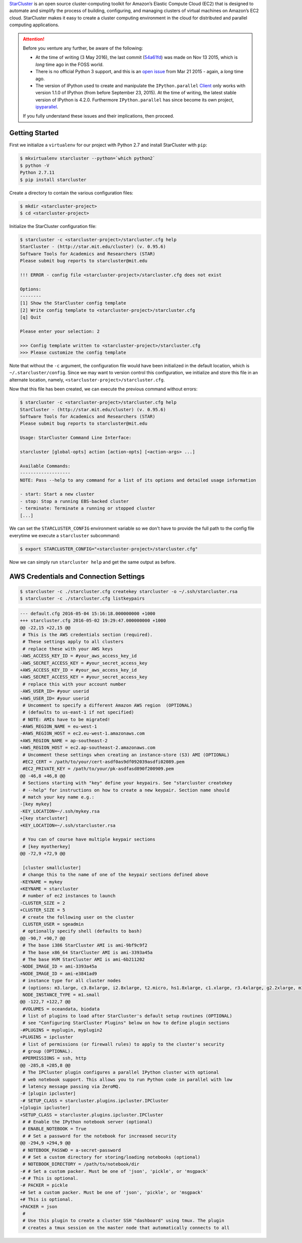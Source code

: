 .. title: Setting up a IPython Parallel Cluster on Amazon EC2 with StarCluster
.. slug: setting-up-a-ipython-parallel-cluster-on-amazon-ec2-with-starcluster
.. date: 2016-05-03 22:55:55 UTC+10:00
.. tags: python, ipython, starcluster, distributed computing, amazon aws, amazon ec2, virtualenv, pip
.. category: coding
.. link: 
.. description: 
.. type: text

StarCluster_ is an open source cluster-computing toolkit for Amazon’s Elastic 
Compute Cloud (EC2) that is designed to automate and simplify the process of 
building, configuring, and managing clusters of virtual machines on Amazon’s
EC2 cloud. StarCluster makes it easy to create a cluster computing environment
in the cloud for distributed and parallel computing applications.

.. TEASER_END

..  attention:: Before you venture any further, be aware of the following:

    - At the time of writing (3 May 2016), the last commit (54a61fd_) was made
      on Nov 13 2015, which is *long* time ago in the FOSS world.
    - There is no official Python 3 support, and this is an `open issue`_ from
      Mar 21 2015 - again, a *long* time ago.
    - The version of IPython used to create and manipulate the ``IPython.parallel`` 
      Client_ only works with version 1.1.0 of IPython (from before September 
      23, 2015). At the time of writing, the latest stable version of IPython 
      is 4.2.0. Furthermore ``IPython.parallel`` has since become its own 
      project, ipyparallel_.

    If you fully understand these issues and their implications, then proceed.

Getting Started
---------------

First we initialize a ``virtualenv`` for our project with Python 2.7 and install
StarCluster with ``pip``:

..  code:: console

    $ mkvirtualenv starcluster --python=`which python2`
    $ python -V
    Python 2.7.11
    $ pip install starcluster

Create a directory to contain the various configuration files:

..  code:: console

    $ mkdir <starcluster-project>
    $ cd <starcluster-project>

Initialize the StarCluster configuration file:

..  code:: console

    $ starcluster -c <starcluster-project>/starcluster.cfg help
    StarCluster - (http://star.mit.edu/cluster) (v. 0.95.6)
    Software Tools for Academics and Researchers (STAR)
    Please submit bug reports to starcluster@mit.edu

    !!! ERROR - config file <starcluster-project>/starcluster.cfg does not exist

    Options:
    --------
    [1] Show the StarCluster config template
    [2] Write config template to <starcluster-project>/starcluster.cfg
    [q] Quit

    Please enter your selection: 2

    >>> Config template written to <starcluster-project>/starcluster.cfg
    >>> Please customize the config template

Note that without the ``-c`` argument, the configuration file would have been
initialized in the default location, which is ``~/.starcluster/config``. Since
we may want to version control this configuration, we initialize and store 
this file in an alternate location, namely, ``<starcluster-project>/starcluster.cfg``.

Now that this file has been created, we can execute the previous command without
errors:

..  code:: console

    $ starcluster -c <starcluster-project>/starcluster.cfg help
    StarCluster - (http://star.mit.edu/cluster) (v. 0.95.6)
    Software Tools for Academics and Researchers (STAR)
    Please submit bug reports to starcluster@mit.edu

    Usage: StarCluster Command Line Interface:

    starcluster [global-opts] action [action-opts] [<action-args> ...]

    Available Commands:
    -------------------
    NOTE: Pass --help to any command for a list of its options and detailed usage information

    - start: Start a new cluster
    - stop: Stop a running EBS-backed cluster
    - terminate: Terminate a running or stopped cluster
    [...]

We can set the ``STARCLUSTER_CONFIG`` environment variable so we don't have to
provide the full path to the config file everytime we execute a ``starcluster``
subcommand:

..  code:: console

    $ export STARCLUSTER_CONFIG="<starcluster-project>/starcluster.cfg"

Now we can simply run ``starcluster help`` and get the same output as before.

AWS Credentials and Connection Settings
---------------------------------------

..  code:: console

    $ starcluster -c ./starcluster.cfg createkey starcluster -o ~/.ssh/starcluster.rsa
    $ starcluster -c ./starcluster.cfg listkeypairs

..  code:: diff

    --- default.cfg 2016-05-04 15:16:18.000000000 +1000
    +++ starcluster.cfg 2016-05-02 19:29:47.000000000 +1000
    @@ -22,15 +22,15 @@
     # This is the AWS credentials section (required).
     # These settings apply to all clusters
     # replace these with your AWS keys
    -AWS_ACCESS_KEY_ID = #your_aws_access_key_id
    -AWS_SECRET_ACCESS_KEY = #your_secret_access_key
    +AWS_ACCESS_KEY_ID = #your_aws_access_key_id
    +AWS_SECRET_ACCESS_KEY = #your_secret_access_key
     # replace this with your account number
    -AWS_USER_ID= #your userid
    +AWS_USER_ID= #your userid
     # Uncomment to specify a different Amazon AWS region  (OPTIONAL)
     # (defaults to us-east-1 if not specified)
     # NOTE: AMIs have to be migrated!
    -#AWS_REGION_NAME = eu-west-1
    -#AWS_REGION_HOST = ec2.eu-west-1.amazonaws.com
    +AWS_REGION_NAME = ap-southeast-2
    +AWS_REGION_HOST = ec2.ap-southeast-2.amazonaws.com
     # Uncomment these settings when creating an instance-store (S3) AMI (OPTIONAL)
     #EC2_CERT = /path/to/your/cert-asdf0as9df092039asdfi02089.pem
     #EC2_PRIVATE_KEY = /path/to/your/pk-asdfasd890f200909.pem
    @@ -46,8 +46,8 @@
     # Sections starting with "key" define your keypairs. See "starcluster createkey
     # --help" for instructions on how to create a new keypair. Section name should
     # match your key name e.g.:
    -[key mykey]
    -KEY_LOCATION=~/.ssh/mykey.rsa
    +[key starcluster]
    +KEY_LOCATION=~/.ssh/starcluster.rsa

     # You can of course have multiple keypair sections
     # [key myotherkey]
    @@ -72,9 +72,9 @@

     [cluster smallcluster]
     # change this to the name of one of the keypair sections defined above
    -KEYNAME = mykey
    +KEYNAME = starcluster
     # number of ec2 instances to launch
    -CLUSTER_SIZE = 2
    +CLUSTER_SIZE = 5
     # create the following user on the cluster
     CLUSTER_USER = sgeadmin
     # optionally specify shell (defaults to bash)
    @@ -90,7 +90,7 @@
     # The base i386 StarCluster AMI is ami-9bf9c9f2
     # The base x86_64 StarCluster AMI is ami-3393a45a
     # The base HVM StarCluster AMI is ami-6b211202
    -NODE_IMAGE_ID = ami-3393a45a
    +NODE_IMAGE_ID = ami-e3841ad9
     # instance type for all cluster nodes
     # (options: m3.large, c3.8xlarge, i2.8xlarge, t2.micro, hs1.8xlarge, c1.xlarge, r3.4xlarge, g2.2xlarge, m1.small, c1.medium, m3.2xlarge, c3.2xlarge, m2.xlarge, m2.2xlarge, t2.small, r3.2xlarge, t1.micro, cr1.8xlarge, r3.8xlarge, cc1.4xlarge, m1.medium, r3.large, c3.xlarge, i2.xlarge, m3.medium, cc2.8xlarge, m1.large, cg1.4xlarge, i2.2xlarge, c3.large, i2.4xlarge, c3.4xlarge, r3.xlarge, t2.medium, hi1.4xlarge, m2.4xlarge, m1.xlarge, m3.xlarge)
     NODE_INSTANCE_TYPE = m1.small
    @@ -122,7 +122,7 @@
     #VOLUMES = oceandata, biodata
     # list of plugins to load after StarCluster's default setup routines (OPTIONAL)
     # see "Configuring StarCluster Plugins" below on how to define plugin sections
    -#PLUGINS = myplugin, myplugin2
    +PLUGINS = ipcluster
     # list of permissions (or firewall rules) to apply to the cluster's security
     # group (OPTIONAL).
     #PERMISSIONS = ssh, http
    @@ -285,8 +285,8 @@
     # The IPCluster plugin configures a parallel IPython cluster with optional
     # web notebook support. This allows you to run Python code in parallel with low
     # latency message passing via ZeroMQ.
    -# [plugin ipcluster]
    -# SETUP_CLASS = starcluster.plugins.ipcluster.IPCluster
    +[plugin ipcluster]
    +SETUP_CLASS = starcluster.plugins.ipcluster.IPCluster
     # # Enable the IPython notebook server (optional)
     # ENABLE_NOTEBOOK = True
     # # Set a password for the notebook for increased security
    @@ -294,9 +294,9 @@
     # NOTEBOOK_PASSWD = a-secret-password
     # # Set a custom directory for storing/loading notebooks (optional)
     # NOTEBOOK_DIRECTORY = /path/to/notebook/dir
    -# # Set a custom packer. Must be one of 'json', 'pickle', or 'msgpack'
    -# # This is optional.
    -# PACKER = pickle
    +# Set a custom packer. Must be one of 'json', 'pickle', or 'msgpack'
    +# This is optional.
    +PACKER = json
     #
     # Use this plugin to create a cluster SSH "dashboard" using tmux. The plugin
     # creates a tmux session on the master node that automatically connects to all


.. _StarCluster: http://star.mit.edu/cluster/
.. _54a61fd: https://github.com/jtriley/StarCluster/commit/54a61fd0add8802e61a8c035944389fe2939be23
.. _open issue: https://github.com/jtriley/StarCluster/issues/514
.. _ipyparallel: http://ipyparallel.readthedocs.io/en/latest/
.. _version 1.1.0: http://ipython.org/ipython-doc/1/index.html
.. _Client: http://ipyparallel.readthedocs.io/en/latest/api/ipyparallel.html#ipyparallel.Client